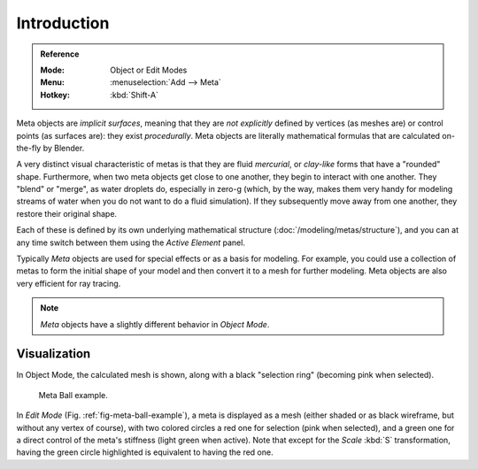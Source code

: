 
************
Introduction
************

.. admonition:: Reference
   :class: refbox

   :Mode:      Object or Edit Modes
   :Menu:      :menuselection:`Add --> Meta`
   :Hotkey:    :kbd:`Shift-A`

Meta objects are *implicit surfaces*,
meaning that they are *not explicitly* defined by vertices (as meshes are)
or control points (as surfaces are): they exist *procedurally*.
Meta objects are literally mathematical formulas that are calculated on-the-fly by Blender.

A very distinct visual characteristic of metas is that they are fluid *mercurial*,
or *clay-like* forms that have a "rounded" shape. Furthermore,
when two meta objects get close to one another, they begin to interact with one another.
They "blend" or "merge", as water droplets do, especially in zero-g (which, by the way,
makes them very handy for modeling streams of water when you do not want to do a fluid simulation).
If they subsequently move away from one another, they restore their original shape.

Each of these is defined by its own underlying mathematical structure (:doc:`/modeling/metas/structure`),
and you can at any time switch between them using the *Active Element* panel.

Typically *Meta* objects are used for special effects or as a basis for modeling.
For example, you could use a collection of metas to form the initial shape of your model and
then convert it to a mesh for further modeling. Meta objects are also very efficient for ray tracing.

.. note::

   *Meta* objects have a slightly different behavior in *Object Mode*.


Visualization
=============

In Object Mode, the calculated mesh is shown, along with a black "selection ring" (becoming pink when selected).

.. _fig-meta-ball-example:

.. figure:: /images/modeling_metas_introduction_influence-selection.png
   :width: 450px

   Meta Ball example.

In *Edit Mode* (Fig. :ref:`fig-meta-ball-example`), a meta is displayed as a mesh
(either shaded or as black wireframe, but without any vertex of course),
with two colored circles a red one for selection (pink when selected),
and a green one for a direct control of the meta's stiffness (light green when active).
Note that except for the *Scale* :kbd:`S` transformation,
having the green circle highlighted is equivalent to having the red one.
